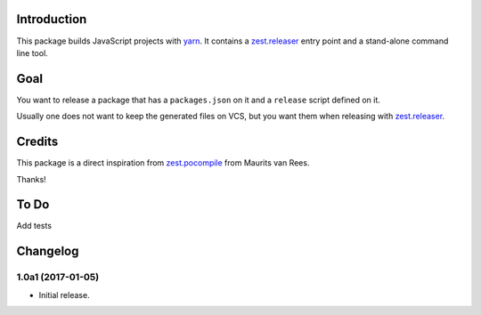 Introduction
============
This package builds JavaScript projects with `yarn`_.
It contains a `zest.releaser`_ entry point and a stand-alone command line tool.

Goal
====
You want to release a package that has a ``packages.json`` on it and a ``release`` script defined on it.

Usually one does not want to keep the generated files on VCS,
but you want them when releasing with `zest.releaser`_.

Credits
=======
This package is a direct inspiration from `zest.pocompile`_ from Maurits van Rees.

Thanks!

To Do
=====
Add tests

.. _`yarn`: https://yarnpkg.com/
.. _`zest.releaser`: http://pypi.python.org/pypi/zest.releaser
.. _`zest.pocompile`: http://pypi.python.org/pypi/zest.pocompile

Changelog
=========

1.0a1 (2017-01-05)
------------------
- Initial release.


